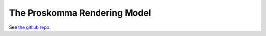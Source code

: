 .. _rendering_model:

#############################
The Proskomma Rendering Model
#############################

See `the github repo <https://github.com/Proskomma/proskomma-render>`_.
